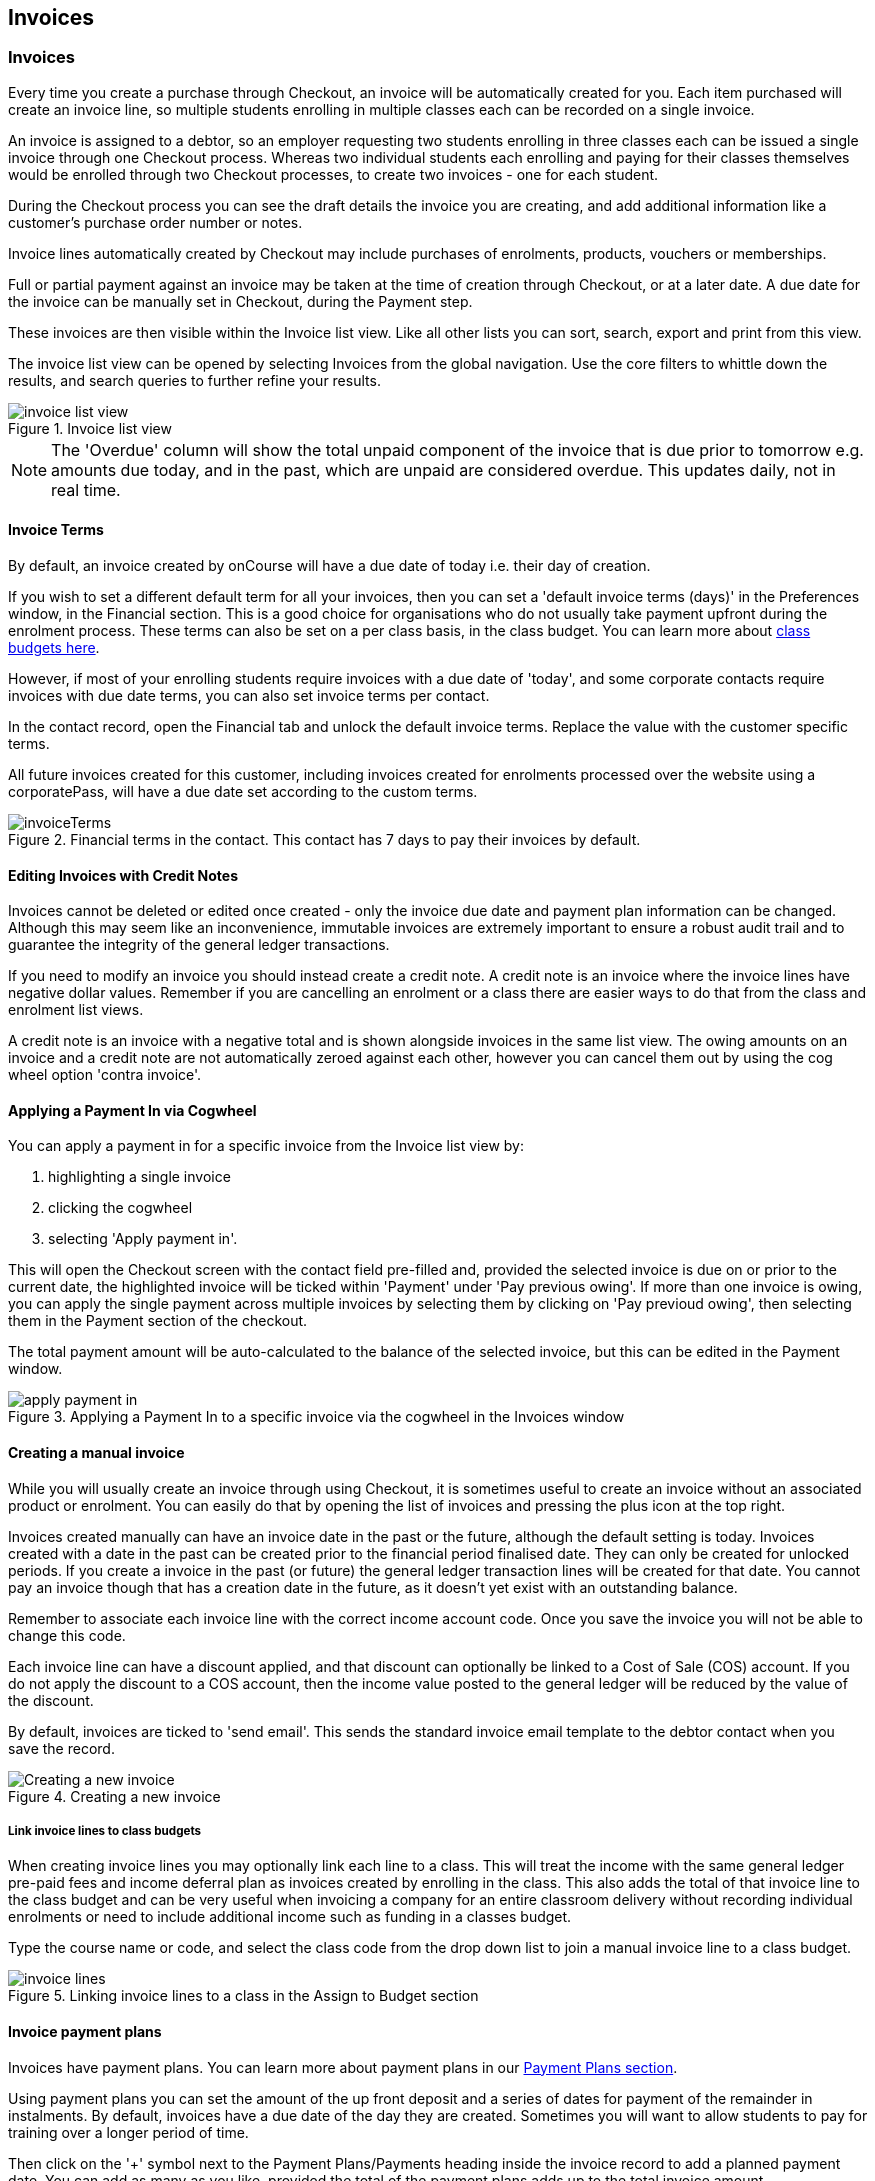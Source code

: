 [[invoice]]
== Invoices

[[invoice-general]]
=== Invoices

Every time you create a purchase through Checkout, an invoice will be automatically created for you. Each item purchased will create an invoice line, so multiple students enrolling in multiple classes each can be recorded on a single invoice.

An invoice is assigned to a debtor, so an employer requesting two students enrolling in three classes each can be issued a single invoice through one Checkout process. Whereas two individual students each enrolling and paying for their classes themselves would be enrolled through two Checkout processes, to create two invoices - one for each student.

During the Checkout process you can see the draft details the invoice you are creating, and add additional information like a customer's purchase order number or notes.

Invoice lines automatically created by Checkout may include purchases of enrolments, products, vouchers or memberships.

Full or partial payment against an invoice may be taken at the time of creation through Checkout, or at a later date. A due date for the invoice can be manually set in Checkout, during the Payment step.

These invoices are then visible within the Invoice list view. Like all other lists you can sort, search, export and print from this view.

The invoice list view can be opened by selecting Invoices from the global navigation. Use the core filters to whittle down the results, and search queries to further refine your results.

image::images/invoice_list_view.png[title='Invoice list view']

[NOTE]
====
The 'Overdue' column will show the total unpaid component of the invoice that is due prior to tomorrow e.g. amounts due today, and in the past, which are unpaid are considered overdue.
This updates daily, not in real time.
====
[[invoice-Terms]]
==== Invoice Terms

By default, an invoice created by onCourse will have a due date of today i.e. their day of creation.

If you wish to set a different default term for all your invoices, then you can set a 'default invoice terms (days)' in the Preferences window, in the Financial section. This is a good choice for organisations who do not usually take payment upfront during the enrolment process. These terms can also be set on a per class basis, in the class budget. You can learn more about <<classes-Budgets, class budgets here>>.

However, if most of your enrolling students require invoices with a due date of 'today', and some corporate contacts require invoices with due date terms, you can also set invoice terms per contact.

In the contact record, open the Financial tab and unlock the default invoice terms. Replace the value with the customer specific terms.

All future invoices created for this customer, including invoices created for enrolments processed over the website using a corporatePass, will have a due date set according to the custom terms.

image::images/invoiceTerms.png[title='Financial terms in the contact. This contact has 7 days to pay their invoices by default.']

[[invoice-editInvoices]]
==== Editing Invoices with Credit Notes

Invoices cannot be deleted or edited once created - only the invoice due date and payment plan information can be changed. Although this may seem like an inconvenience, immutable invoices are extremely important to ensure a robust audit trail and to guarantee the integrity of the general ledger transactions.

If you need to modify an invoice you should instead create a credit note. A credit note is an invoice where the invoice lines have negative dollar values. Remember if you are cancelling an enrolment or a class there are easier ways to do that from the class and enrolment list views.

A credit note is an invoice with a negative total and is shown alongside invoices in the same list view. The owing amounts on an invoice and a credit note are not automatically zeroed against each other, however you can cancel them out by using the cog wheel option 'contra invoice'.

[[invoice-apply-payment-in]]
==== Applying a Payment In via Cogwheel

You can apply a payment in for a specific invoice from the Invoice list view by:

. highlighting a single invoice
. clicking the cogwheel
. selecting 'Apply payment in'.

This will open the Checkout screen with the contact field pre-filled and, provided the selected invoice is due on or prior to the current date, the highlighted invoice will be ticked within 'Payment' under 'Pay previous owing'. If more than one invoice is owing, you can apply the single payment across multiple invoices by selecting them by clicking on 'Pay previoud owing', then selecting them in the Payment section of the checkout.

The total payment amount will be auto-calculated to the balance of the selected invoice, but this can be edited in the Payment window.

image::images/apply_payment_in.png[title='Applying a Payment In to a specific invoice via the cogwheel in the Invoices window']

[[invoice-create]]
==== Creating a manual invoice

While you will usually create an invoice through using Checkout, it is sometimes useful to create an invoice without an associated product or enrolment. You can easily do that by opening the list of invoices and pressing the plus icon at the top right.

Invoices created manually can have an invoice date in the past or the future, although the default setting is today. Invoices created with a date in the past can be created prior to the financial period finalised date. They can only be created for unlocked periods. If you create a invoice in the past (or future) the general ledger transaction lines will be created for that date. You cannot pay an invoice though that has a creation date in the future, as it doesn't yet exist with an outstanding balance.

Remember to associate each invoice line with the correct income account code. Once you save the invoice you will not be able to change this code.

Each invoice line can have a discount applied, and that discount can optionally be linked to a Cost of Sale (COS) account. If you do not apply the discount to a COS account, then the income value posted to the general ledger will be reduced by the value of the discount.

By default, invoices are ticked to 'send email'. This sends the standard invoice email template to the debtor contact when you save the record.

image::images/Creating_a_new_invoice.png[title='Creating a new invoice']

[[invoice-linking]]
===== Link invoice lines to class budgets

When creating invoice lines you may optionally link each line to a class. This will treat the income with the same general ledger pre-paid fees and income deferral plan as invoices created by enrolling in the class. This also adds the total of that invoice line to the class budget and can be very useful when invoicing a company for an entire classroom delivery without recording individual enrolments or need to include additional income such as funding in a classes budget.

Type the course name or code, and select the class code from the drop down list to join a manual invoice line to a class budget.

image::images/invoice_lines.png[title='Linking invoice lines to a class in the Assign to Budget section']

[[invoice-paymentPlans]]
==== Invoice payment plans

Invoices have payment plans. You can learn more about payment plans in our <<batchpayments-paymentPlan, Payment Plans section>>.

Using payment plans you can set the amount of the up front deposit and a series of dates for payment of the remainder in instalments. By default, invoices have a due date of the day they are created. Sometimes you will want to allow students to pay for training over a longer period of time.

Then click on the '+' symbol next to the Payment Plans/Payments heading inside the invoice record to add a planned payment date. You can add as many as you like, provided the total of the payment plans adds up to the total invoice amount.

NOTE: The payment plan total MUST add up to the invoice total amount, NOT the owing amount.

image::images/invoice_add_payment_plans.png[title='Manually adding payment plan lines to an invoice']

Once this has been done you can then start editing these payment plan lines starting with the dates you want the payments to be due. Click on one of the payment due date fields in the table and changing it to a date that you want the payment to be due by. Then do the same for the other payment due date fields until they are all setup correctly, then click `Save`.

image::images/invoice_edit_payment_due_lines.png[title='Editing the date for each of the payment due lines']

Then lastly change the amounts that are due on each of these dates from $0 to your chosen amount.
This is also done by double clicking on the relevant field in the table and editing the fee amount.

image::images/invoice_adding_payment_plans.png[title='Invoice with manually added payment due dates and amounts']

The 'Overdue' column in the Invoices list view will show the total unpaid component of the invoice that is due prior to tomorrow.

You can edit the payment plan amounts and due dates at any time, for example if you grant the student an extension to the payment plan.


[[invoice-duplicating]]
==== Duplicating and reversing invoices

This feature is mostly used to create a credit note when you have cancelled the enrolment, but retained the invoice by mistake. These types of enrolments will have the status 'cancelled' rather than 'credited'.

Alternatively, you might use this option to 'fix' the fee due post enrolment, if the student was charged the wrong fee during the enrolment process and you don't want to reverse the enrolment entirely. In this case, you would create a reversed invoice for part of the course fee.

You can also use this process to reverse a credit note that shouldn't have been created.
The reversal of a credit note will be an invoice.

Remember, you can't edit or delete 'mistakes' in onCourse invoices, but every invoice or credit note can be corrected by creating an equal and opposite reversal action. This tool is your shortcut to fixing those sorts of mistakes.

This feature can only be used on one invoice at a time. To duplicate and reverse an invoice:

. Open the invoice list view and single click on the invoice you want to fully or partially reverse.
. Click on the cogwheel and select the option 'Duplicate and reverse invoice'.
. A new invoice window will open. This will be a duplicate of the original invoice, in reverse. e.g. all the original dollar values will now have negative sign in front of them.
+
image::images/invoice_duplicate.png[title='Duplicating an invoice from the cogwheel']
. You can edit the value of every field of the new invoice/credit note, including changing the value the reversal is for, to make it more or less than the original invoice value.
. Note that each invoice line from the original invoice will be reversed. You can delete invoice lines from this credit note you do not want to reverse e.g. if there were two enrolments on the original invoice and you only want to credit one.
+
image::images/duplicated_and_reversed_invoice_two_lines.png[title='This reversed invoice has two invoice lines. Select one and click the minus sign (delete) button to remove it from the invoice.']
. You can also add additional lines to the invoice, with either negative or positive values, for example, if you wanted to manually charge an admin fee, you can add the fee as an additional line with a positive amount. This will reduce the balance of the credit available to the student.
. If you want this new invoice/credit note to be applied to the class budget and pre-paid fee liability process, double-click on each invoice line and manually link it to the course and class by code. If this invoice reversal was for an enrolment, you will see the course and class code you need to manually reverse against in the invoice line description.
. By default, this new credit note won't be sent by email to the payer. Check the option 'send email' if you want a copy to be sent.
. Save and close the new credit note/invoice once you have confirmed all the values are correct. You cannot change any of the data after you have saved it as all financial records are immutable.
. If you wish to use this new credit note to contra pay and existing invoice with a balance outstanding, select in the invoice list, and from the cogwheel choose 'contra invoice'. A new window will open allowing you to select unpaid invoices from the same contact you can credit against.

